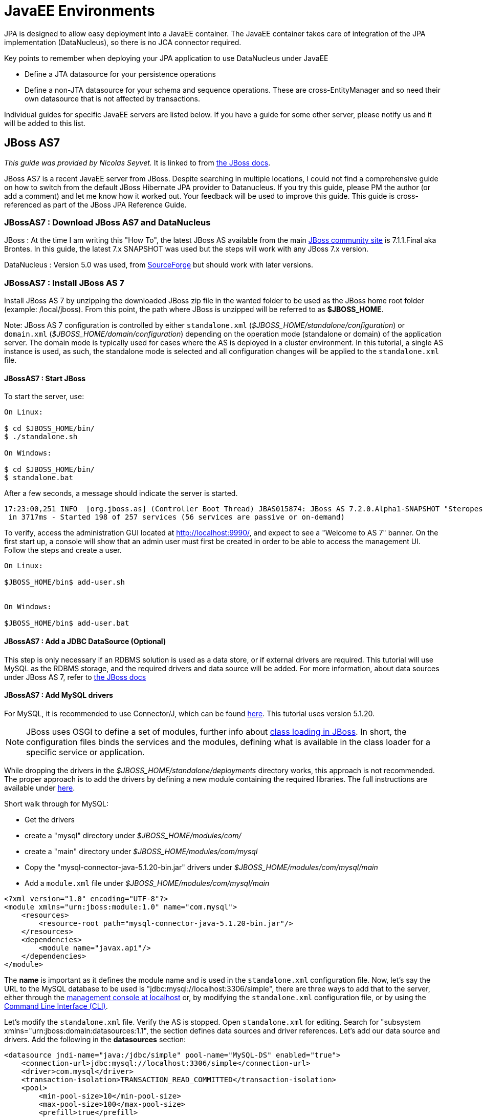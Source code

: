 [[javaee]]
= JavaEE Environments
:_basedir: ../
:_imagesdir: images/


JPA is designed to allow easy deployment into a JavaEE container. 
The JavaEE container takes care of integration of the JPA implementation (DataNucleus), so there is no JCA connector required.

Key points to remember when deploying your JPA application to use DataNucleus under JavaEE

* Define a JTA datasource for your persistence operations
* Define a non-JTA datasource for your schema and sequence operations. These are cross-EntityManager and so need their own datasource that is not affected by transactions.

Individual guides for specific JavaEE servers are listed below. If you have a guide for some other server, please notify us and it will be added to this list.


[[jboss]]
== JBoss AS7

_This guide was provided by Nicolas Seyvet._
It is linked to from https://docs.jboss.org/author/display/AS72/JPA+Reference+Guide#JPAReferenceGuide-UsingDataNucleus[the JBoss docs].

JBoss AS7 is a recent JavaEE server from JBoss. Despite searching in multiple locations, I could not find a comprehensive guide on how to switch from 
the default JBoss Hibernate JPA provider to Datanucleus. If you try this guide, please PM the author (or add a comment) and let me know how it worked out. 
Your feedback will be used to improve this guide. This guide is cross-referenced as part of the JBoss JPA Reference Guide.

=== JBossAS7 : Download JBoss AS7 and DataNucleus

JBoss : At the time I am writing this "How To", the latest JBoss AS available from the main http://www.jboss.org/as7[JBoss community site] 
is 7.1.1.Final aka Brontes. In this guide, the latest 7.x SNAPSHOT was used but the steps will work with any JBoss 7.x version.

DataNucleus : Version 5.0 was used, from http://sourceforge.net/projects/datanucleus/files/datanucleus-accessplatform/[SourceForge] but should work with later versions.


=== JBossAS7 : Install JBoss AS 7

Install JBoss AS 7 by unzipping the downloaded JBoss zip file in the wanted folder to be used as the JBoss home root folder (example: /local/jboss).
From this point, the path where JBoss is unzipped will be referred to as *$JBOSS_HOME*.

Note: JBoss AS 7 configuration is controlled by either `standalone.xml` (_$JBOSS_HOME/standalone/configuration_) or `domain.xml` (_$JBOSS_HOME/domain/configuration_) 
depending on the operation mode (standalone or domain) of the application server.  
The domain mode is typically used for cases where the AS is deployed in a cluster environment. 
In this tutorial, a single AS instance is used, as such, the standalone mode is selected and all  configuration changes will be applied to the `standalone.xml` file.

==== JBossAS7 : Start JBoss

To start the server, use:

-----
On Linux:

$ cd $JBOSS_HOME/bin/
$ ./standalone.sh

On Windows:

$ cd $JBOSS_HOME/bin/
$ standalone.bat
-----

After a few seconds, a message should indicate the server is started.

-----
17:23:00,251 INFO  [org.jboss.as] (Controller Boot Thread) JBAS015874: JBoss AS 7.2.0.Alpha1-SNAPSHOT "Steropes" started
 in 3717ms - Started 198 of 257 services (56 services are passive or on-demand)
-----

To verify, access the administration GUI located at http://localhost:9990/[http://localhost:9990/], and expect to see a "Welcome to AS 7" banner. 
On the first start up, a console will show that an admin user must first be created in order to be able to access the management UI. Follow the steps and create a user.

-----
On Linux:

$JBOSS_HOME/bin$ add-user.sh


On Windows:

$JBOSS_HOME/bin$ add-user.bat
-----

==== JBossAS7 : Add a JDBC DataSource (Optional)

This step is only necessary if an RDBMS solution is used as a data store, or if external drivers are required. 
This tutorial will use MySQL as the RDBMS storage, and the required drivers and data source will be added.
For more information, about data sources under JBoss AS 7, refer to https://community.jboss.org/wiki/DataSourceConfigurationInAS7[the JBoss docs]

==== JBossAS7 : Add MySQL drivers

For MySQL, it is recommended to use Connector/J, which can be found http://dev.mysql.com/downloads/connector/j/[here]. 
This tutorial uses version 5.1.20.

NOTE: JBoss uses OSGI to define a set of modules, further info about https://docs.jboss.org/author/display/AS71/Class+Loading+in+AS7[class loading in JBoss].  
In short, the configuration files binds the services and the modules, defining what is available in the class loader for a specific service or application.

While dropping the drivers in the _$JBOSS_HOME/standalone/deployments_ directory works, this approach is not recommended. 
The proper approach is to add the drivers by defining a new module containing the required libraries.
The full instructions are available under https://community.jboss.org/wiki/DataSourceConfigurationInAS7#Installing_a_JDBC_driver_as_a_module[here].

Short walk through for MySQL:

* Get the drivers
* create a "mysql" directory under _$JBOSS_HOME/modules/com/_
* create a "main" directory under _$JBOSS_HOME/modules/com/mysql_
* Copy the "mysql-connector-java-5.1.20-bin.jar" drivers under _$JBOSS_HOME/modules/com/mysql/main_
* Add a `module.xml` file under _$JBOSS_HOME/modules/com/mysql/main_ 
[source,xml]
-----
<?xml version="1.0" encoding="UTF-8"?>
<module xmlns="urn:jboss:module:1.0" name="com.mysql">
    <resources>
        <resource-root path="mysql-connector-java-5.1.20-bin.jar"/>
    </resources>
    <dependencies>
        <module name="javax.api"/>
    </dependencies>
</module>
-----

The *name* is important as it defines the module name and is used in the `standalone.xml` configuration file. 
Now, let's say the URL to the MySQL database to be used is "jdbc:mysql://localhost:3306/simple", there are three ways to add that to the server, 
either through the http://localhost:9990/console/App.html#datasources[management console at localhost] 
or, by modifying the `standalone.xml` configuration file, 
or by using the https://community.jboss.org/wiki/CommandLineInterface[Command Line Interface (CLI)].

Let's modify the `standalone.xml` file. Verify the AS is stopped. Open `standalone.xml` for editing. 
Search for "subsystem xmlns="urn:jboss:domain:datasources:1.1", the section defines data sources and driver references.
Let's add our data source and drivers. Add the following in the *datasources* section:

[source,xml]
-----
<datasource jndi-name="java:/jdbc/simple" pool-name="MySQL-DS" enabled="true">
    <connection-url>jdbc:mysql://localhost:3306/simple</connection-url>
    <driver>com.mysql</driver>
    <transaction-isolation>TRANSACTION_READ_COMMITTED</transaction-isolation>
    <pool>
        <min-pool-size>10</min-pool-size>
        <max-pool-size>100</max-pool-size>
        <prefill>true</prefill>
    </pool>
    <security>
        <user-name>[A valid DB user name]</user-name>
        <password>[A valid DB password]</password>
    </security>
    <statement>
        <prepared-statement-cache-size>32</prepared-statement-cache-size>
        <share-prepared-statements>true</share-prepared-statements>
    </statement>
</datasource>
<datasource jta="false" jndi-name="java:/jdbc/simple-nonjta" pool-name="MySQL-DS-NonJTA" enabled="true">
    <connection-url>jdbc:mysql://localhost:3306/simple</connection-url>
    <driver>com.mysql</driver>
    <transaction-isolation>TRANSACTION_READ_COMMITTED</transaction-isolation>
    <security>
        <user-name>[A valid DB user name]</user-name>
        <password>[A valid DB password]</password>
    </security>
    <statement>
        <share-prepared-statements>false</share-prepared-statements>
    </statement>
</datasource>
-----

The above defines two data sources (MySQL-DS and MySQL-DS-NonJTA) referring to the same database. 
The difference between the two is that MySQL-DS has JTA enabled while MySQL-DS-NonJTA does not. 
This is useful to separate operations during the database automated schema generation phase. 
Any change to a schema should be made outside the scope of JTA. Many JDBC drivers (for example) will fall apart (assorted type of SQLException) 
if you try to commit a connection with DDL and SQL mixed, or SQL first then DDL after. 
Consequently it is recommended to have a separate data source for such operations, hence using the non-jta-data-source.

In the *drivers* section, add:

[source,xml]
-----
<driver name="com.mysql" module="com.mysql">
    <xa-datasource-class>com.mysql.jdbc.jdbc2.optional.MysqlXADataSource</xa-datasource-class>
</driver>
-----

The above defines which drivers to use for the data sources MySQL-DS and MySQL-DS-NonJTA.
More info is available as part of the JBoss documentation, refer to the section describing https://community.jboss.org/wiki/DataSourceConfigurationInAS7[how to setup a new data source].


=== JBossAS7 : Add DataNucleus to JBoss

This step adds the DataNucleus libraries as a JBoss module.

* Create a directory to store the DataNucleus libraries, as *$JBOSS_HOME/modules/org/datanucleus/main*
* Add the following jars from the lib directory of the _datanucleus-accessplatform-full-deps_ ZIP file _lib_ directory :
`datanucleus-api-jpa-XXX.jar`, `datanucleus-core-XXX.jar`, `datanucleus-rdbms-XXX.jar`, `datanucleus-jpa-query-XXX.jar`
* Add a `module.xml` file in the $JBOSS_HOME/modules/org/datanucleus/main directory like this

[source,xml]
-----
<module xmlns="urn:jboss:module:1.1" name="org.datanucleus">
    <dependencies>
        <module name="javax.api"/>
        <module name="javax.persistence.api"/>
        <module name="javax.transaction.api"/>
        <module name="javax.validation.api"/>
    </dependencies>
    <resources>
        <resource-root path="datanucleus-api-jpa-5.0.0.release.jar"/>
        <resource-root path="datanucleus-core-5.0.0.release.jar"/>
        <resource-root path="datanucleus-rdbms-5.0.0.release.jar"/>
        <resource-root path="datanucleus-jpa-query-5.0.0.release.jar"/>
    </resources>
</module>
-----

At this point, all the JPA dependencies are resolved.


=== JBossAS7 : A simple example

Now you simply need to define `persistence.xml` and use JPA as you normally would.
In order to use DataNucleus as a persistence provider, the `persistence.xml` file must contain the "jboss.as.jpa.providerModule" property.
Using the datasources defined above, an example of a `persistence.xml` file could be:

[source,xml]
-----
<?xml version="1.0" encoding="UTF-8"?>
<persistence xmlns="http://java.sun.com/xml/ns/persistence" version="1.0">
    <persistence-unit name="[Persistence Unit Name]" transaction-type="JTA">
        <provider>org.datanucleus.api.jpa.PersistenceProviderImpl</provider>
        <!-- MySQL DS -->
        <jta-data-source>java:/jdbc/simple</jta-data-source>
        <non-jta-data-source>java:/jdbc/simple-nonjta</non-jta-data-source>

        <class>[Entities must be listed here]</class>

        <properties>
            <!-- Magic JBoss property for specifying the persistence provider -->
            <property name="jboss.as.jpa.providerModule" value="org.datanucleus"/>

            <!-- following is probably not useful... but it ensures we bind to the JTA transaction manager...-->
            <property name="datanucleus.transaction.jta.transactionManagerLocator" value="custom_jndi"/>
            <property name="datanucleus.transaction.jta.transactionManagerJNDI" value="java:/TransactionManager"/>

            <property name="datanucleus.metadata.validate" value="false"/>
            <property name="datanucleus.schema.autoCreateAll" value="true"/>
            <property name="datanucleus.schema.validateTables" value="false"/>
            <property name="datanucleus.schema.validateConstraints" value="false"/>
        </properties>
    </persistence-unit>
</persistence>
-----


[[tomee]]
== TomEE

Apache TomEE ships with OpenJPA/EclipseLink as the default JPA provider (depending on which version of TomEE), however any valid JPA provider can be used.

The basic steps are:

* Add the DataNucleus jars to _<tomee-home>/lib/_
* Configure the web-app or the server to use DataNucleus.


=== TomEE : Webapp Configuration

Any web-app can specify the JPA provider it would like to use via the `persistence.xml` file, which can be at any of the following locations in a web-app

* `WEB-INF/persistence.xml` of the .war file
* `META-INF/persistence.xml` in any jar located in WEB-INF/lib/


A single web-app may have many `persistence.xml` files and each may use whichever JPA provider it needs.
The following is an example of a fairly common `persistence.xml` for DataNucleus

[source,xml]
-----
<persistence version="2.2" xmlns="http://xmlns.jcp.org/xml/ns/persistence"
       xmlns:xsi="http://www.w3.org/2001/XMLSchema-instance"
       xsi:schemaLocation="http://xmlns.jcp.org/xml/ns/persistence http://xmlns.jcp.org/xml/ns/persistence/persistence_2_2.xsd">
    <persistence-unit name="movie-unit">
        <provider>org.datanucleus.api.jpa.PersistenceProviderImpl</provider>
        <jta-data-source>movieDatabase</jta-data-source>
        <non-jta-data-source>movieDatabaseUnmanaged</non-jta-data-source>
        <properties>
            <property name="javax.persistence.schema-generation.database.action" value="drop-and-create"/>
        </properties>
    </persistence-unit>
</persistence>
-----

Note that you may have to set the persistence property *datanucleus.transaction.jta.transactionManagerLocator* and 
*datanucleus.transaction.jta.transactionManagerJNDI* to find your JTA "TransactionManager".
See the link:persistence.html#emf_properties[persistence properties] for details of those.


=== TomEE : Server Configuration

The default JPA provider can be changed at the server level to favour DataNucleus over OpenJPA/EclipseLink.
Using the `<tomee-home>/conf/system.properties` file or any other valid means of setting java.lang.System.getProperties(), 
the following standard properties can set the default for any persistence.xml file.

-----
javax.persistence.provider
javax.persistence.transactionType
javax.persistence.jtaDataSource
javax.persistence.nonJtaDataSource
-----

So, for example, DataNucleus can become the default provider via setting

-----
CATALINA_OPTS=-Djavax.persistence.provider=org.datanucleus.api.jpa.PersistenceProviderImpl
-----

You must of course add the DataNucleus libraries to _<tomee-home>/lib/_ for this to work.


=== TomEE : DataNucleus libraries

Jars needed for DataNucleus 5.1:

NOTE: Check for the latest release of each of these jars and update the versions accordingly.

-----
# Add:
<tomee-home>/lib/datanucleus-core-5.1.8.jar
<tomee-home>/lib/datanucleus-api-jpa-5.1.5.jar
<tomee-home>/lib/datanucleus-rdbms-5.1.8.jar

# Remove (optional):
<tomee-home>/lib/asm-3.2.jar
<tomee-home>/lib/commons-lang-2.6.jar
<tomee-home>/lib/openjpa-2.2.0.jar (or EclipseLink)
<tomee-home>/lib/serp-1.13.1.jar
-----

